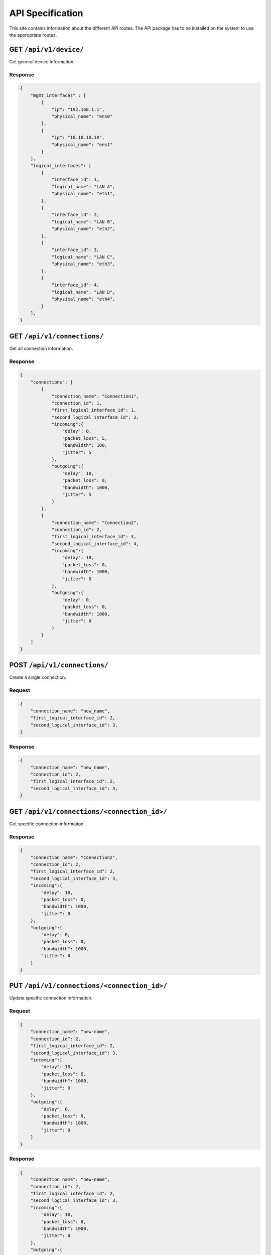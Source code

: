 .. _api:

API Specification
#####################

This site contains information about the different API routes. 
The API package has to be installed on the system to use the appropriate routes.

GET ``/api/v1/device/``
***********************

Get general device information.

Response
======================

.. code-block:: json 

    {
        "mgmt_interfaces" : [
            {
                "ip": "192.168.1.1",
                "physical_name": "ens0"
            },
            {
                "ip": "10.10.10.10",
                "physical_name": "ens1"
            }
        ],
        "logical_interfaces": [
            {
                "interface_id": 1,
                "logical_name": "LAN A",
                "physical_name": "eth1",
            },
            {
                "interface_id": 2,
                "logical_name": "LAN B",
                "physical_name": "eth2",
            },
            {
                "interface_id": 3,
                "logical_name": "LAN C",
                "physical_name": "eth3",
            },
            {
                "interface_id": 4,
                "logical_name": "LAN D",
                "physical_name": "eth4",
            }
        ],
    }


GET ``/api/v1/connections/``
******************************

Get all connection information.

Response
======================

.. code-block:: json

    {
        "connections": [
            {
                "connection_name": "Connection1",
                "connection_id": 1,
                "first_logical_interface_id": 1,
                "second_logical_interface_id": 2,
                "incoming":{
                    "delay": 0,
                    "packet_loss": 5,
                    "bandwidth": 100,
                    "jitter": 5
                },
                "outgoing":{
                    "delay": 10,
                    "packet_loss": 0,
                    "bandwidth": 1000,
                    "jitter": 5
                }
            },
            {
                "connection_name": "Connection2",
                "connection_id": 2,
                "first_logical_interface_id": 3,
                "second_logical_interface_id": 4,
                "incoming":{
                    "delay": 10,
                    "packet_loss": 0,
                    "bandwidth": 1000,
                    "jitter": 0
                },
                "outgoing":{
                    "delay": 0,
                    "packet_loss": 0,
                    "bandwidth": 1000,
                    "jitter": 0
                }
            }
        ]    
    }

POST ``/api/v1/connections/``
*******************************

Create a single connection.

Request
======================

.. code-block:: json

    {
        "connection_name": "new_name",
        "first_logical_interface_id": 2,
        "second_logical_interface_id": 3,
    }

Response
======================

.. code-block:: json

    {
        "connection_name": "new_name",
        "connection_id": 2,
        "first_logical_interface_id": 2,
        "second_logical_interface_id": 3,
    }

GET ``/api/v1/connections/<connection_id>/``
**********************************************

Get specific connection information.

Response
======================

.. code-block:: json

    {
        "connection_name": "Connection2",
        "connection_id": 2,
        "first_logical_interface_id": 2,
        "second_logical_interface_id": 3,
        "incoming":{
            "delay": 10,
            "packet_loss": 0,
            "bandwidth": 1000,
            "jitter": 0
        },
        "outgoing":{
            "delay": 0,
            "packet_loss": 0,
            "bandwidth": 1000,
            "jitter": 0
        }
    }

PUT ``/api/v1/connections/<connection_id>/``
**********************************************

Update specific connection information.

Request
======================

.. code-block:: json

    {
        "connection_name": "new-name",
        "connection_id": 2,
        "first_logical_interface_id": 2,
        "second_logical_interface_id": 3,
        "incoming":{
            "delay": 10,
            "packet_loss": 0,
            "bandwidth": 1000,
            "jitter": 0
        },
        "outgoing":{
            "delay": 0,
            "packet_loss": 0,
            "bandwidth": 1000,
            "jitter": 0
        }
    }


Response
======================

.. code-block:: json

    {
        "connection_name": "new-name",
        "connection_id": 2,
        "first_logical_interface_id": 2,
        "second_logical_interface_id": 3,
        "incoming":{
            "delay": 10,
            "packet_loss": 0,
            "bandwidth": 1000,
            "jitter": 0
        },
        "outgoing":{
            "delay": 0,
            "packet_loss": 0,
            "bandwidth": 1000,
            "jitter": 0
        }
    }